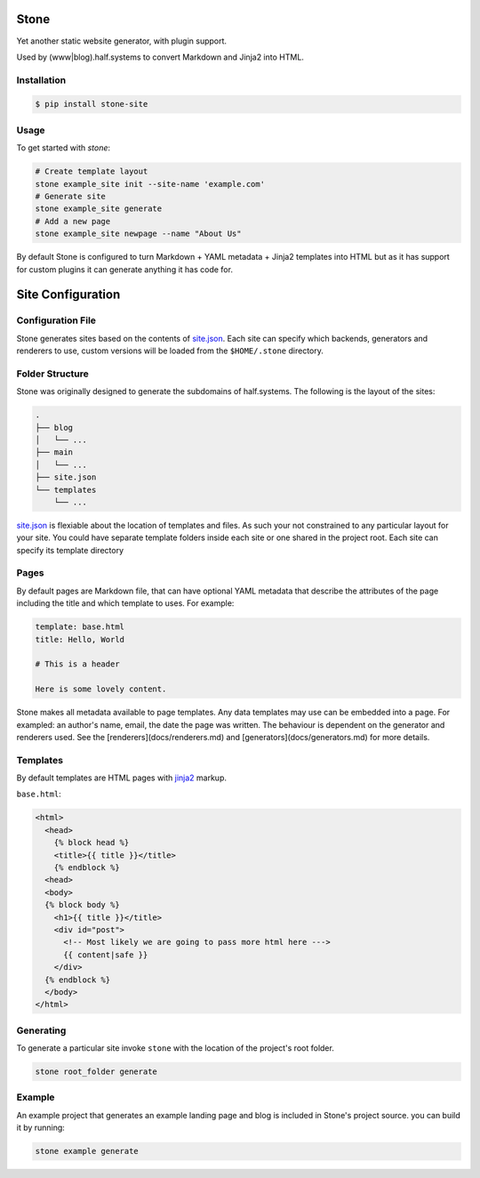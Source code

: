 =====
Stone
=====

Yet another static website generator, with plugin support.

Used by (www|blog).half.systems to convert Markdown and Jinja2 into HTML.


Installation
------------

.. code-block:: sh

  $ pip install stone-site


Usage
-----

To get started with `stone`:

.. code-block:: sh

  # Create template layout
  stone example_site init --site-name 'example.com'
  # Generate site
  stone example_site generate
  # Add a new page
  stone example_site newpage --name "About Us"

By default Stone is configured to turn Markdown + YAML metadata + Jinja2
templates into HTML but as it has support for custom plugins it can generate
anything it has code for.

==================
Site Configuration
==================

Configuration File
------------------

Stone generates sites based on the contents of `site.json <docs/site-json.md>`_.
Each site can specify which backends, generators and renderers to use, custom
versions will be loaded from the ``$HOME/.stone`` directory.

Folder Structure
----------------

Stone was originally designed to generate the subdomains of half.systems. The
following is the layout of the sites:

.. code-block:: sh

  .
  ├── blog
  │   └── ...
  ├── main
  │   └── ...
  ├── site.json
  └── templates
      └── ...

`site.json <docs/site-json.md>`_ is flexiable about the location of templates
and files. As such your not constrained to any particular layout for your site.
You could have separate template folders inside each site or one shared in the
project root. Each site can specify its template directory


Pages
-----

By default pages are Markdown file, that can have optional YAML metadata that
describe the attributes of the page including the title and which template to
uses. For example:

.. code-block:: md

  template: base.html
  title: Hello, World
  
  # This is a header
  
  Here is some lovely content.

Stone makes all metadata available to page templates. Any data templates may use
can be embedded into a page. For exampled: an author's name, email, the date the
page was written. The behaviour is dependent on the generator and renderers
used. See the [renderers](docs/renderers.md) and
[generators](docs/generators.md) for more details.


Templates
---------

By default templates are HTML pages with `jinja2 <http://jinja.pocoo.org>`_
markup.

``base.html``:

.. code-block:: html

  <html>
    <head>
      {% block head %}
      <title>{{ title }}</title>
      {% endblock %}
    <head>
    <body>
    {% block body %}
      <h1>{{ title }}</title>
      <div id="post">
        <!-- Most likely we are going to pass more html here --->
        {{ content|safe }}
      </div>
    {% endblock %}
    </body>
  </html>


Generating
----------

To generate a particular site invoke ``stone`` with the location of the project's
root folder.

.. code-block:: sh

  stone root_folder generate

Example
-------

An example project that generates an example landing page and blog is included
in Stone's project source. you can build it by running:

.. code-block:: sh

  stone example generate
